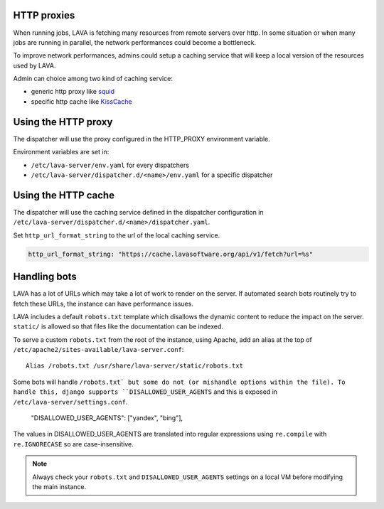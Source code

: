 .. _proxy:

HTTP proxies
============

When running jobs, LAVA is fetching many resources from remote servers
over http.
In some situation or when many jobs are running in parallel, the network
performances could become a bottleneck.

To improve network performances, admins could setup a caching service that will
keep a local version of the resources used by LAVA.

Admin can choice among two kind of caching service:

* generic http proxy like `squid <http://www.squid-cache.org>`_
* specific http cache like `KissCache <https://cache.lavasoftware.org/>`_

Using the HTTP proxy
====================

The dispatcher will use the proxy configured in the HTTP_PROXY environment
variable.

Environment variables are set in:

* ``/etc/lava-server/env.yaml`` for every dispatchers
* ``/etc/lava-server/dispatcher.d/<name>/env.yaml`` for a specific dispatcher

Using the HTTP cache
====================

The dispatcher will use the caching service defined in the dispatcher
configuration in ``/etc/lava-server/dispatcher.d/<name>/dispatcher.yaml``.

Set ``http_url_format_string`` to the url of the local caching service.

.. code-block:: yaml

    http_url_format_string: "https://cache.lavasoftware.org/api/v1/fetch?url=%s"

.. robots:

Handling bots
=============

LAVA has a lot of URLs which may take a lot of work to render on the server. If
automated search bots routinely try to fetch these URLs, the instance can have
performance issues.

LAVA includes a default ``robots.txt`` template which disallows the dynamic
content to reduce the impact on the server. ``static/`` is allowed so that
files like the documentation can be indexed.

To serve a custom ``robots.txt`` from the root of the instance, using Apache,
add an alias at the top of ``/etc/apache2/sites-available/lava-server.conf``::

 Alias /robots.txt /usr/share/lava-server/static/robots.txt

Some bots will handle ``/robots.txt` but some do not (or mishandle options
within the file). To handle this, django supports ``DISALLOWED_USER_AGENTS``
and this is exposed in ``/etc/lava-server/settings.conf``.

.. comment JSON code blocks must be complete JSON, not snippets,
   so this is a plain block.

..

   "DISALLOWED_USER_AGENTS": ["yandex", "bing"],

The values in DISALLOWED_USER_AGENTS are translated into regular expressions
using ``re.compile`` with ``re.IGNORECASE`` so are case-insensitive.

.. note:: Always check your ``robots.txt`` and ``DISALLOWED_USER_AGENTS``
   settings on a local VM before modifying the main instance.
